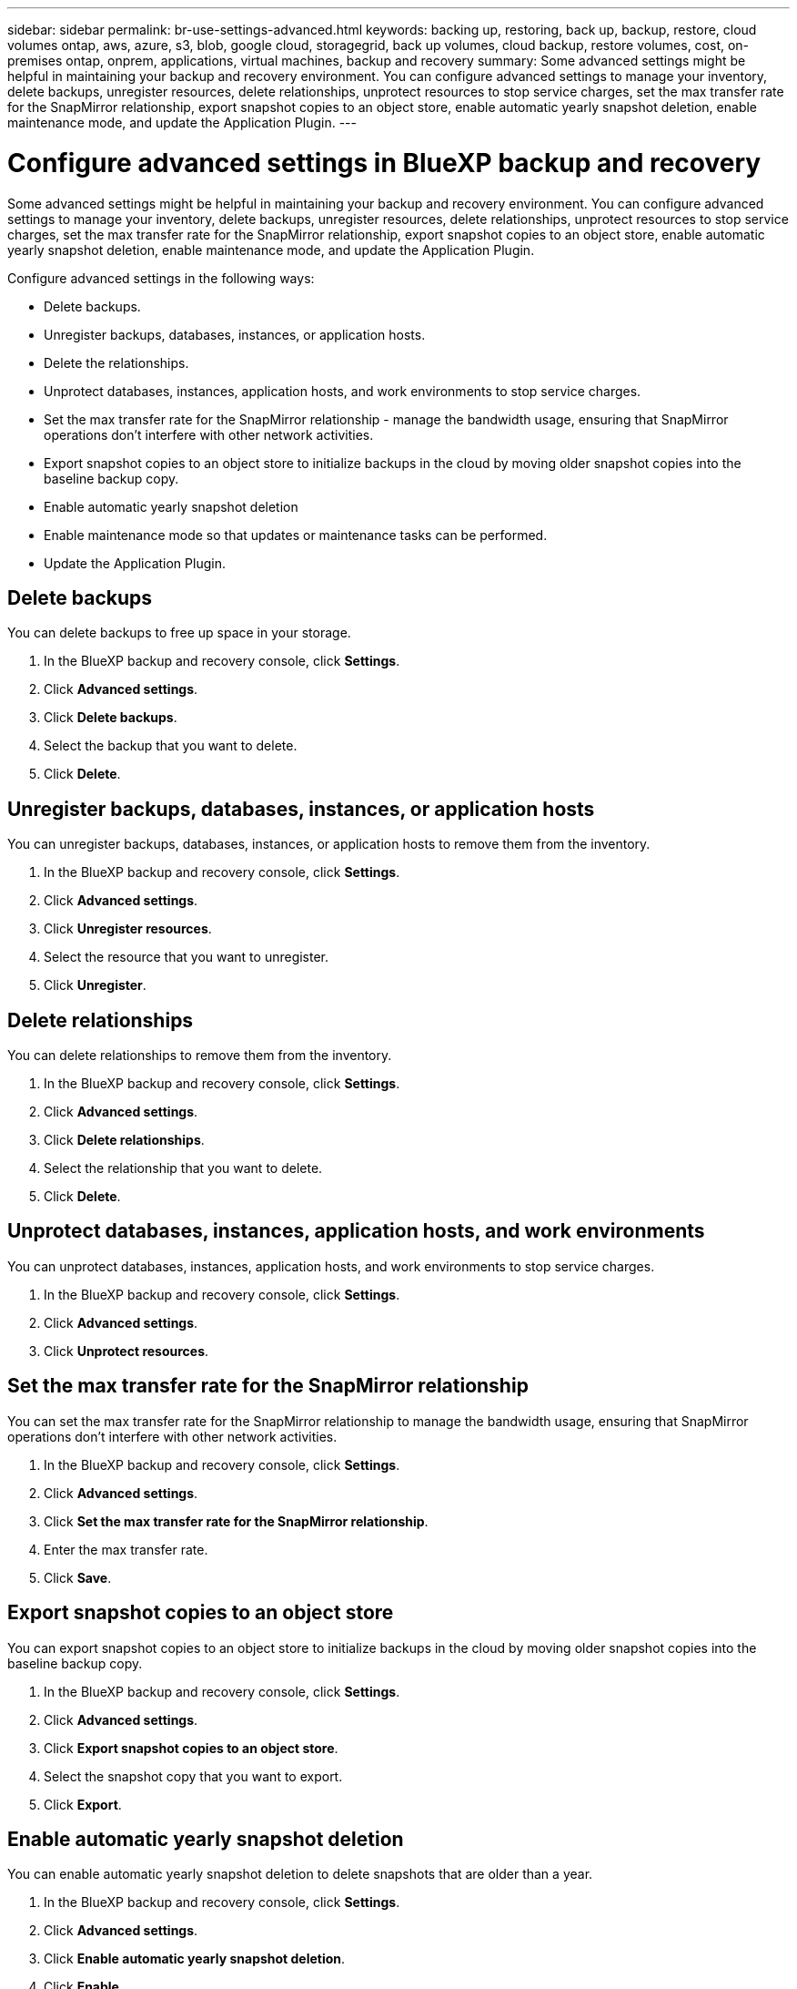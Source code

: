 ---
sidebar: sidebar
permalink: br-use-settings-advanced.html
keywords: backing up, restoring, back up, backup, restore, cloud volumes ontap, aws, azure, s3, blob, google cloud, storagegrid, back up volumes, cloud backup, restore volumes, cost, on-premises ontap, onprem, applications, virtual machines, backup and recovery
summary: Some advanced settings might be helpful in maintaining your backup and recovery environment. You can configure advanced settings to manage your inventory, delete backups, unregister resources, delete relationships, unprotect resources to stop service charges, set the max transfer rate for the SnapMirror relationship, export snapshot copies to an object store, enable automatic yearly snapshot deletion, enable maintenance mode, and update the Application Plugin.
---

= Configure advanced settings in BlueXP backup and recovery
:hardbreaks:
:nofooter:
:icons: font
:linkattrs:
:imagesdir: ./media/

[.lead]
Some advanced settings might be helpful in maintaining your backup and recovery environment. You can configure advanced settings to manage your inventory, delete backups, unregister resources, delete relationships, unprotect resources to stop service charges, set the max transfer rate for the SnapMirror relationship, export snapshot copies to an object store, enable automatic yearly snapshot deletion, enable maintenance mode, and update the Application Plugin.

Configure advanced settings in the following ways: 

* Delete backups.
* Unregister backups, databases, instances, or application hosts. 
* Delete the relationships.
* Unprotect databases, instances, application hosts, and work environments to stop service charges. 
* Set the max transfer rate for the SnapMirror relationship - manage the bandwidth usage, ensuring that SnapMirror operations don't interfere with other network activities.
* Export snapshot copies to an object store to initialize backups in the cloud by moving older snapshot copies into the baseline backup copy.
* Enable automatic yearly snapshot deletion
* Enable maintenance mode so that updates or maintenance tasks can be performed.
* Update the Application Plugin. 

== Delete backups

You can delete backups to free up space in your storage.

1. In the BlueXP backup and recovery console, click **Settings**.
2. Click **Advanced settings**.
3. Click **Delete backups**.
4. Select the backup that you want to delete.
5. Click **Delete**.

== Unregister backups, databases, instances, or application hosts

You can unregister backups, databases, instances, or application hosts to remove them from the inventory.

1. In the BlueXP backup and recovery console, click **Settings**.
2. Click **Advanced settings**.
3. Click **Unregister resources**.
4. Select the resource that you want to unregister.
5. Click **Unregister**.

== Delete relationships

You can delete relationships to remove them from the inventory.

1. In the BlueXP backup and recovery console, click **Settings**.
2. Click **Advanced settings**.
3. Click **Delete relationships**.
4. Select the relationship that you want to delete.
5. Click **Delete**.

== Unprotect databases, instances, application hosts, and work environments

You can unprotect databases, instances, application hosts, and work environments to stop service charges.

1. In the BlueXP backup and recovery console, click **Settings**.
2. Click **Advanced settings**.
3. Click **Unprotect resources**.

== Set the max transfer rate for the SnapMirror relationship

You can set the max transfer rate for the SnapMirror relationship to manage the bandwidth usage, ensuring that SnapMirror operations don't interfere with other network activities.

1. In the BlueXP backup and recovery console, click **Settings**.
2. Click **Advanced settings**.
3. Click **Set the max transfer rate for the SnapMirror relationship**.
4. Enter the max transfer rate.
5. Click **Save**.

== Export snapshot copies to an object store

You can export snapshot copies to an object store to initialize backups in the cloud by moving older snapshot copies into the baseline backup copy.

1. In the BlueXP backup and recovery console, click **Settings**.
2. Click **Advanced settings**.
3. Click **Export snapshot copies to an object store**.
4. Select the snapshot copy that you want to export.
5. Click **Export**.

== Enable automatic yearly snapshot deletion

You can enable automatic yearly snapshot deletion to delete snapshots that are older than a year.

1. In the BlueXP backup and recovery console, click **Settings**.
2. Click **Advanced settings**.
3. Click **Enable automatic yearly snapshot deletion**.
4. Click **Enable**.

== Enable maintenance mode

You can enable maintenance mode so that updates or maintenance tasks can be performed.

1. In the BlueXP backup and recovery console, click **Settings**.
2. Click **Advanced settings**.
3. Click **Enable maintenance mode**.
4. Click **Enable**.

== Update the Application Plugin

You can update the Application Plugin to ensure that the latest features are available.

1. In the BlueXP backup and recovery console, click **Settings**.
2. Click **Advanced settings**.
3. Click **Update the Application Plugin**.
4. Click **Update**.

